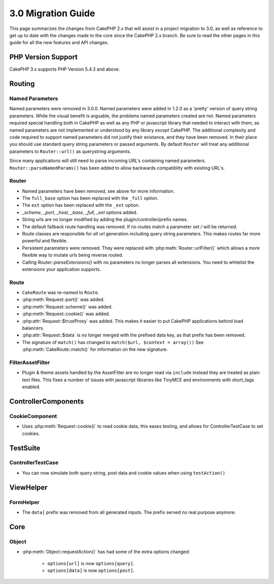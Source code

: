 3.0 Migration Guide
###################

This page summarizes the changes from CakePHP 2.x that will assist in a project
migration to 3.0, as well as reference to get up to date with the changes made
to the core since the CakePHP 2.x branch. Be sure to read the other pages in
this guide for all the new features and API changes.

PHP Version Support
===================

CakePHP 3.x supports PHP Version 5.4.3 and above.


Routing
=======

Named Parameters
-----------------

Named parameters were removed in 3.0.0.  Named parameters were added in 1.2.0 as
a 'pretty' version of query string parameters.  While the visual benefit is
arguable, the problems named parameters created are not.
Named parameters required special handling both in CakePHP as well as any PHP or
javascript library that needed to interact with them, as named parameters are
not implemented or understood by any library *except* CakePHP.  The additional
complexity and code required to support named parameters did not justify their
existance, and they have been removed.  In their place you should use standard
query string parameters or passed arguments.  By default ``Router`` will treat
any additional parameters to ``Router::url()`` as querystring arguments.

Since many applications will still need to parse incoming URL's containing named
parameters.  ``Router::parseNamedParams()`` has been added to allow backwards
compatiblity with existing URL's.


Router
------

* Named parameters have been removed, see above for more information.
* The ``full_base`` option has been replaced with the ``_full`` option.
* The ``ext`` option has been replaced with the ``_ext`` option.
* `_scheme`, `_port`, `_host`, `_base`, `_full`, `_ext` options added.
* String urls are no longer modified by adding the plugin/controller/prefix names.
* The default fallback route handling was removed.  If no routes
  match a parameter set `/` will be returned.
* Route classes are responsible for *all* url generation including
  query string parameters. This makes routes far more powerful and flexible.
* Persistent parameters were removed. They were replaced with
  :php:meth:`Router::urlFilter()` which allows a more flexible way to mutate
  urls being reverse routed.
* Calling `Router::parseExtensions()` with no parameters no longer parses all
  extensions.  You need to whitelist the extensions your application supports.

Route
-----

* ``CakeRoute`` was re-named to ``Route``.
* :php:meth:`Request::port()` was added.
* :php:meth:`Request::scheme()` was added.
* :php:meth:`Request::cookie()` was added.
* :php:attr:`Request::$trustProxy` was added.  This makes it easier to put
  CakePHP applications behind load balancers.
* :php:attr:`Request::$data` is no longer merged with the prefixed data 
  key, as that prefix has been removed.
* The signature of ``match()`` has changed to ``match($url, $context = array())``
  See :php:meth:`CakeRoute::match()` for information on the new signature.

Filter\AssetFilter
------------------

* Plugin & theme assets handled by the AssetFilter are no longer read via
  ``include`` instead they are treated as plain text files.  This fixes a number
  of issues with javascript libraries like TinyMCE and environments with
  short_tags enabled.


Controller\Components
=====================

CookieComponent
---------------

- Uses :php:meth:`Request::cookie()` to read cookie data,
  this eases testing, and allows for ControllerTestCase to set cookies.


TestSuite
=========

ControllerTestCase
------------------

- You can now simulate both query string, post data and cookie values when using ``testAction()``

View\Helper
===========

FormHelper
----------

- The ``data[`` prefix was removed from all generated inputs.  The prefix served no real purpose anymore.

Core
=====

Object
------

- :php:meth:`Object::requestAction()` has had some of the extra options changed:

    - ``options[url]`` is now ``options[query]``.
    - ``options[data]`` is now ``options[post]``.
